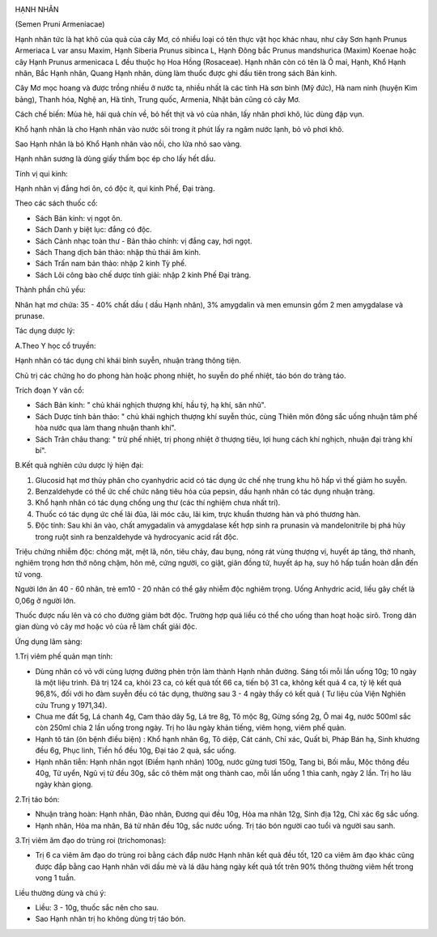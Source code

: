 |image0|

HẠNH NHÂN

(Semen Pruni Armeniacae)

Hạnh nhân tức là hạt khô của quả của cây Mơ, có nhiều loại có tên thực
vật học khác nhau, như cây Sơn hạnh Prunus Armeriaca L var ansu Maxim,
Hạnh Siberia Prunus sibinca L, Hạnh Đông bắc Prunus mandshurica (Maxim)
Koenae hoặc cây Hạnh Prunus armenicaca L đều thuộc họ Hoa Hồng
(Rosaceae). Hạnh nhân còn có tên là Ô mai, Hạnh, Khổ Hạnh nhân, Bắc Hạnh
nhân, Quang Hạnh nhân, dùng làm thuốc được ghi đầu tiên trong sách Bản
kinh.

Cây Mơ mọc hoang và được trồng nhiều ở nước ta, nhiều nhất là các tỉnh
Hà sơn bình (Mỹ đức), Hà nam ninh (huyện Kim bảng), Thanh hóa, Nghệ an,
Hà tỉnh, Trung quốc, Armenia, Nhật bản cũng có cây Mơ.

Cách chế biến: Mùa hè, hái quả chín về, bỏ hết thịt và vỏ của nhân, lấy
nhân phơi khô, lúc dùng đập vụn.

Khổ hạnh nhân là cho Hạnh nhân vào nước sôi trong ít phút lấy ra ngâm
nước lạnh, bỏ vỏ phơi khô.

Sao Hạnh nhân là bỏ Khổ Hạnh nhân vào nồi, cho lửa nhỏ sao vàng.

Hạnh nhân sương là dùng giấy thấm bọc ép cho lấy hết dầu.

Tính vị qui kinh:

Hạnh nhân vị đắng hơi ôn, có độc ít, qui kinh Phế, Đại tràng.

Theo các sách thuốc cổ:

-  Sách Bản kinh: vị ngọt ôn.
-  Sách Danh y biệt lục: đắng có độc.
-  Sách Cảnh nhạc toàn thư - Bản thảo chính: vị đắng cay, hơi ngọt.
-  Sách Thang dịch bản thảo: nhập thủ thái âm kinh.
-  Sách Trấn nam bản thảo: nhập 2 kinh Tỳ phế.
-  Sách Lôi công bào chế dược tính giải: nhập 2 kinh Phế Đại tràng.

Thành phần chủ yếu:

Nhân hạt mơ chứa: 35 - 40% chất dầu ( dầu Hạnh nhân), 3% amygdalin và
men emunsin gồm 2 men amygdalase và prunase.

Tác dụng dược lý:

A.Theo Y học cổ truyền:

Hạnh nhân có tác dụng chỉ khái bình suyễn, nhuận tràng thông tiện.

Chủ trị các chứng ho do phong hàn hoặc phong nhiệt, ho suyễn do phế
nhiệt, táo bón do tràng táo.

Trích đoạn Y văn cổ:

-  Sách Bản kinh: " chủ khái nghịch thượng khí, hầu tý, hạ khí, săn
   nhũ".
-  Sách Dược tính bản thảo: " chủ khái nghịch thượng khí suyễn thúc,
   cùng Thiên môn đông sắc uống nhuận tâm phế hòa nước qua làm thang
   nhuận thanh khí".
-  Sách Trân châu thang: " trừ phế nhiệt, trị phong nhiệt ở thượng tiêu,
   lợi hung cách khí nghịch, nhuận đại tràng khí bí".

B.Kết quả nghiên cứu dược lý hiện đại:

#. Glucosid hạt mơ thủy phân cho cyanhydric acid có tác dụng ức chế nhẹ
   trung khu hô hấp vì thế giảm ho suyễn.
#. Benzaldehyde có thể ức chế chức năng tiêu hóa của pepsin, dầu hạnh
   nhân có tác dụng nhuận tràng.
#. Khổ hạnh nhân có tác dụng chống ung thư (các thí nghiệm chưa nhất
   trí).
#. Thuốc có tác dụng ức chế lãi đũa, lãi móc câu, lãi kim, trực khuẩn
   thương hàn và phó thương hàn.
#. Độc tính: Sau khi ăn vào, chất amygadalin và amygdalase kết hợp sinh
   ra prunasin và mandelonitrile bị phá hủy trong ruột sinh ra
   benzaldehyde và hydrocyanic acid rất độc.

Triệu chứng nhiễm độc: chóng mặt, mệt lã, nôn, tiêu chảy, đau bụng, nóng
rát vùng thượng vị, huyết áp tăng, thở nhanh, nghiêm trọng hơn thở nông
chậm, hôn mê, cứng người, co giật, giãn đồng tử, huyết áp hạ, suy hô hấp
tuần hoàn dẫn đến tử vong.

Người lớn ăn 40 - 60 nhân, trẻ em10 - 20 nhân có thể gây nhiễm độc
nghiêm trọng. Uống Anhydric acid, liều gây chết là 0,06g ở người lớn.

Thuốc được nấu lên và có cho đường giảm bớt độc. Trường hợp quá liều có
thể cho uống than hoạt hoặc sirô. Trong dân gian dùng vỏ cây mơ hoặc vỏ
của rễ làm chất giải độc.

Ứng dụng lâm sàng:

1.Trị viêm phế quản mạn tính:

-  Dùng nhân có vỏ với cùng lượng đường phèn trộn làm thành Hạnh nhân
   đường. Sáng tối mỗi lần uống 10g; 10 ngày là một liệu trình. Đã trị
   124 ca, khỏi 23 ca, có kết quả tốt 66 ca, tiến bộ 31 ca, không kết
   quả 4 ca, tỷ lệ kết quả 96,8%, đối với ho đàm suyễn đều có tác dụng,
   thường sau 3 - 4 ngày thấy có kết quả ( Tư liệu của Viện Nghiên cứu
   Trung y 1971,34).
-  Chua me đất 5g, Lá chanh 4g, Cam thảo dây 5g, Lá tre 8g, Tô mộc 8g,
   Gừng sống 2g, Ô mai 4g, nước 500ml sắc còn 250ml chia 2 lần uống
   trong ngày. Trị ho lâu ngày khản tiếng, viêm họng, viêm phế quản.
-  Hạnh tô tán (ôn bệnh điều biện) : Khổ hạnh nhân 6g, Tô diệp, Cát
   cánh, Chỉ xác, Quất bì, Pháp Bán hạ, Sinh khương đều 6g, Phục linh,
   Tiền hồ đều 10g, Đại táo 2 quả, sắc uống.
-  Hạnh nhân tiễn: Hạnh nhân ngọt (Điềm hạnh nhân) 100g, nước gừng tươi
   150g, Tang bì, Bối mẫu, Mộc thông đều 40g, Tử uyển, Ngũ vị tử đều
   30g, sắc cô thêm mật ong thành cao, mỗi lần uống 1 thìa canh, ngày 2
   lần. Trị ho lâu ngày khàn giọng.

2.Trị táo bón:

-  Nhuận tràng hoàn: Hạnh nhân, Đào nhân, Đương qui đều 10g, Hỏa ma nhân
   12g, Sinh địa 12g, Chỉ xác 6g sắc uống.
-  Hạnh nhân, Hỏa ma nhân, Bá tử nhân đều 10g, sắc nước uống. Trị táo
   bón người cao tuổi và người sau sanh.

3.Trị viêm âm đạo do trùng roi (trichomonas):

-  Trị 6 ca viêm âm đạo do trùng roi bằng cách đắp nước Hạnh nhân kết
   quả đều tốt, 120 ca viêm âm đạo khác cũng được đắp bằng cao Hạnh nhân
   với dầu mè và lá dâu hàng ngày kết quả tốt trên 90% thông thường viêm
   hết trong vong 1 tuần.

Liều thường dùng và chú ý:

-  Liều: 3 - 10g, thuốc sắc nên cho sau.
-  Sao Hạnh nhân trị ho không dùng trị táo bón.

.. |image0| image:: HANHNHAN.JPG
   :width: 50px
   :height: 50px
   :target: HANHNHAN_.HTM
